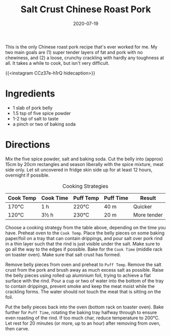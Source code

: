 #+TITLE: Salt Crust Chinese Roast Pork
#+DATE: 2020-07-19

This is the only Chinese roast pork recipe that's ever worked for me. My two main goals are (1) super tender layers of fat and pork with no chewiness, and (2) a loose, crunchy crackling with hardly any toughness at all. It takes a while to cook, but isn't very difficult.

# more

{{<instagram CCz37e-h1rQ hidecaption>}}

* Ingredients
- 1 slab of pork belly
- 1.5 tsp of five spice powder
- 1-2 tsp of salt to taste
- a pinch or two of baking soda

* Directions
Mix the five spice powder, salt and baking soda. Cut the belly into (approx) 15cm by 20cm rectangles and season liberally with the spice mixture, meat side only. Let sit uncovered in fridge skin side up for at least 12 hours, overnight if possible.

#+NAME: Roast Pork Cooking Strategies
#+CAPTION: Cooking Strategies
| Cook Temp | Cook Time | Puff Temp | Puff Time | Result      |
|-----------+-----------+-----------+-----------+-------------|
| 170°C     | 1 h       | 220°C     | 40 m      | Quicker     |
| 120°C     | 3½ h      | 230°C     | 20 m      | More tender |

Choose a cooking strategy from the table above, depending on the time you have. Preheat oven to the =Cook Temp=. Place the belly pieces on some baking paper/foil on a tray that can contain drippings, and pour salt over pork rind in a thin layer such that the rind is just visible under the salt. Make sure to go all the way to the edges if possible. Bake for the =Cook Time= (middle rack on toaster oven). Make sure that salt crust has formed.

Remove belly pieces from oven and preheat to =Puff Temp=. Remove the salt crust from the pork and brush away as much excess salt as possible. Raise the belly pieces using rolled up aluminium foil, trying to achieve a flat surface with the rind. Pour a cup or two of water into the bottom of the tray to contain drippings, prevent smoke and keep the meat moist while the crackling forms. The water should not touch the meat that is sitting on the foil.

Put the belly pieces back into the oven (bottom rack on toaster oven). Bake further for =Puff Time=, rotating the baking tray halfway through to ensure even roasting of the rind. If too much char, reduce temperature to 200°C. Let rest for 20 minutes (or more, up to an hour) after removing from oven, then carve.
